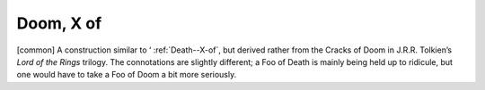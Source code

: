 .. _Doom--X-of:

============================================================
Doom, X of
============================================================

[common] A construction similar to ‘ :ref:`Death--X-of`\, but derived rather from the Cracks of Doom in J.R.R.
Tolkien’s *Lord of the Rings* trilogy.
The connotations are slightly different; a Foo of Death is mainly being held up to ridicule, but one would have to take a Foo of Doom a bit more seriously.

